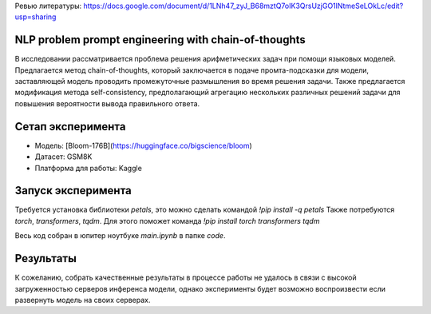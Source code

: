 Ревью литературы: https://docs.google.com/document/d/1LNh47_zyJ_B68mztQ7oIK3QrsUzjGO1lNtmeSeLOkLc/edit?usp=sharing

NLP problem prompt engineering with chain-of-thoughts
========
В исследовании рассматривается проблема решения арифметических задач при помощи языковых моделей. Предлагается метод chain-of-thoughts, который заключается в подаче промта-подсказки для модели, заставляющей модель проводить промежуточные размышления во время решения задачи. Также предлагается модификация метода self-consistency, предполагающий агрегацию нескольких различных решений задачи для повышения вероятности вывода правильного ответа.

Сетап эксперимента
===========
- Модель: [Bloom-176B](https://huggingface.co/bigscience/bloom)
- Датасет: GSM8K
- Платформа для работы: Kaggle

Запуск эксперимента
===========
Требуется установка библиотеки `petals`, это можно сделать командой `!pip install -q petals`
Также потребуются `torch`, `transformers`, `tqdm`. Для этого поможет команда `!pip install torch transformers tqdm`

Весь код собран в юпитер ноутбуке `main.ipynb` в папке `code`.

Результаты
=======
К сожеланию, собрать качественные результаты в процессе работы не удалось в связи с высокой загруженностью серверов инференса модели, однако эксперименты будет возможно воспроизвести если развернуть модель на своих серверах.
